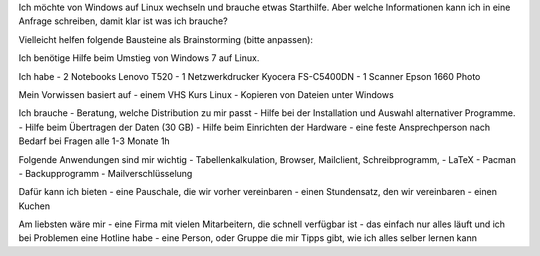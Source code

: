.. title: Brainstorming für Hilfe suchende
.. slug: brainstorming-fur-hilfe-suchende
.. date: 2020-01-31 13:14:52 UTC+01:00
.. tags: 
.. category: 
.. link: 
.. description: 
.. type: text

Ich möchte von Windows auf Linux wechseln und brauche etwas Starthilfe.
Aber welche Informationen kann ich in eine Anfrage schreiben, damit klar ist was ich brauche?

Vielleicht helfen folgende Bausteine als Brainstorming (bitte anpassen):


Ich benötige Hilfe beim Umstieg von Windows 7 auf Linux.

Ich habe
- 2 Notebooks Lenovo T520
- 1 Netzwerkdrucker Kyocera FS-C5400DN
- 1 Scanner Epson 1660 Photo

Mein Vorwissen basiert auf
- einem VHS Kurs Linux
- Kopieren von Dateien unter Windows

Ich brauche
- Beratung, welche Distribution zu mir passt
- Hilfe bei der Installation und Auswahl alternativer Programme.
- Hilfe beim Übertragen der Daten (30 GB)
- Hilfe beim Einrichten der Hardware
- eine feste Ansprechperson nach Bedarf bei Fragen alle 1-3 Monate 1h

Folgende Anwendungen sind mir wichtig
- Tabellenkalkulation, Browser, Mailclient, Schreibprogramm,
- LaTeX
- Pacman
- Backupprogramm
- Mailverschlüsselung

Dafür kann ich bieten
- eine Pauschale, die wir vorher vereinbaren
- einen Stundensatz, den wir vereinbaren
- einen Kuchen

Am liebsten wäre mir
- eine Firma mit vielen Mitarbeitern, die schnell verfügbar ist
- das einfach nur alles läuft und ich bei Problemen eine Hotline habe
- eine Person, oder Gruppe die mir Tipps gibt, wie ich alles selber
lernen kann


